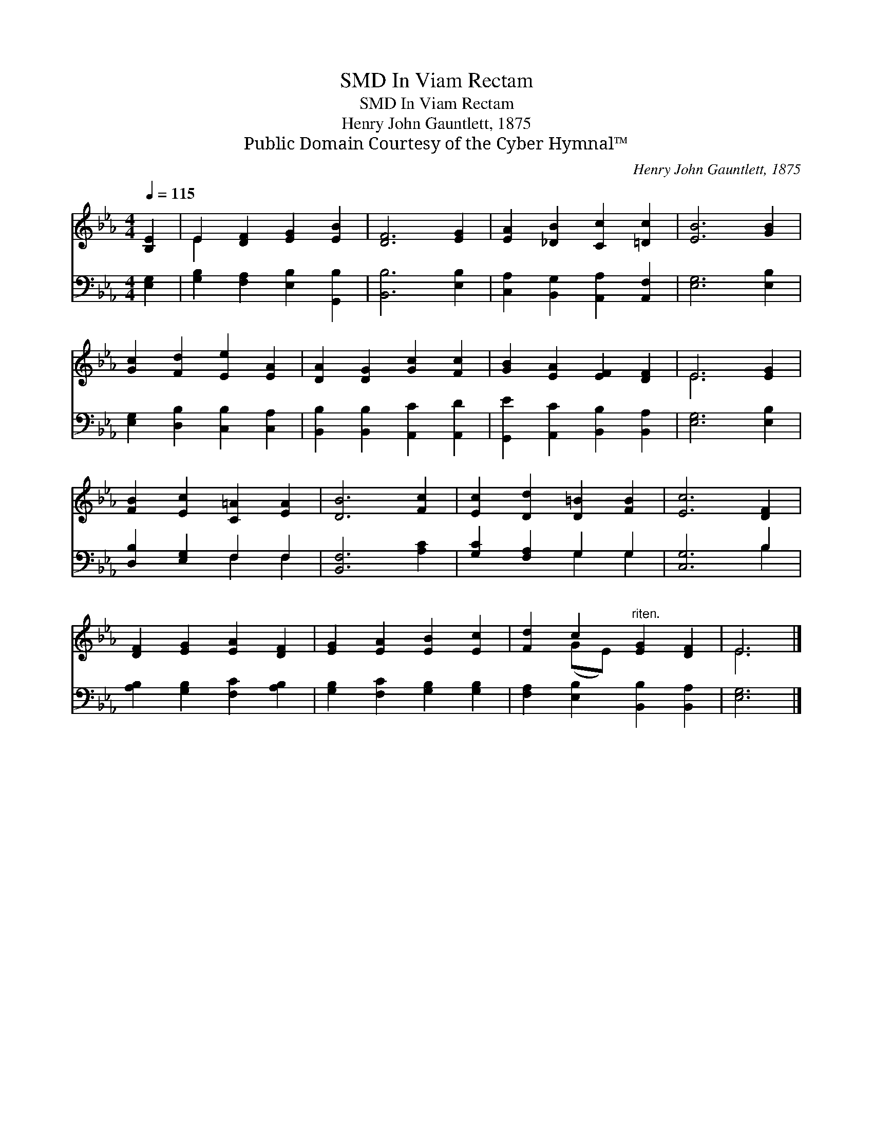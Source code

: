 X:1
T:In Viam Rectam, SMD
T:In Viam Rectam, SMD
T:Henry John Gauntlett, 1875
T:Public Domain Courtesy of the Cyber Hymnal™
C:Henry John Gauntlett, 1875
Z:Public Domain
Z:Courtesy of the Cyber Hymnal™
%%score ( 1 2 ) ( 3 4 )
L:1/8
Q:1/4=115
M:4/4
K:Eb
V:1 treble 
V:2 treble 
V:3 bass 
V:4 bass 
V:1
 [B,E]2 | E2 [DF]2 [EG]2 [EB]2 | [DF]6 [EG]2 | [EA]2 [_DB]2 [Cc]2 [=Dc]2 | [EB]6 [GB]2 | %5
 [Gc]2 [Fd]2 [Ee]2 [EA]2 | [DA]2 [DG]2 [Gc]2 [Fc]2 | [GB]2 [EA]2 [EF]2 [DF]2 | E6 [EG]2 | %9
 [FB]2 [Ec]2 [C=A]2 [EA]2 | [DB]6 [Fc]2 | [Ec]2 [Dd]2 [D=B]2 [FB]2 | [Ec]6 [DF]2 | %13
 [DF]2 [EG]2 [EA]2 [DF]2 | [EG]2 [EA]2 [EB]2 [Ec]2 | [Fd]2 c2"^riten." [EG]2 [DF]2 | E6 |] %17
V:2
 x2 | E2 x6 | x8 | x8 | x8 | x8 | x8 | x8 | E6 x2 | x8 | x8 | x8 | x8 | x8 | x8 | x2 (GE) x4 | %16
 E6 |] %17
V:3
 [E,G,]2 | [G,B,]2 [F,A,]2 [E,B,]2 [G,,B,]2 | [B,,B,]6 [E,B,]2 | %3
 [C,A,]2 [B,,G,]2 [A,,A,]2 [A,,F,]2 | [E,G,]6 [E,B,]2 | [E,G,]2 [D,B,]2 [C,B,]2 [C,A,]2 | %6
 [B,,B,]2 [B,,B,]2 [A,,C]2 [A,,D]2 | [G,,E]2 [A,,C]2 [B,,B,]2 [B,,A,]2 | [E,G,]6 [E,B,]2 | %9
 [D,B,]2 [E,G,]2 F,2 F,2 | [B,,F,]6 [A,C]2 | [G,C]2 [F,A,]2 G,2 G,2 | [C,G,]6 B,2 | %13
 [A,B,]2 [G,B,]2 [F,C]2 [A,B,]2 | [G,B,]2 [F,C]2 [G,B,]2 [G,B,]2 | %15
 [F,A,]2 [E,B,]2 [B,,B,]2 [B,,A,]2 | [E,G,]6 |] %17
V:4
 x2 | x8 | x8 | x8 | x8 | x8 | x8 | x8 | x8 | x4 F,2 F,2 | x8 | x4 G,2 G,2 | x6 B,2 | x8 | x8 | %15
 x8 | x6 |] %17

